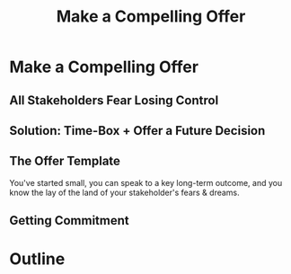:PROPERTIES:
:ID:       5C7A0B37-8984-4A1F-8371-C1FCEB637174
:END:
#+title: Make a Compelling Offer
#+filetags: :Chapter:
* Make a Compelling Offer
** All Stakeholders Fear Losing Control
** Solution: Time-Box + Offer a Future Decision
** The Offer Template
You've started small, you can speak to a key long-term outcome, and you know the lay of the land of your stakeholder's fears & dreams.
** Getting Commitment
* Outline
